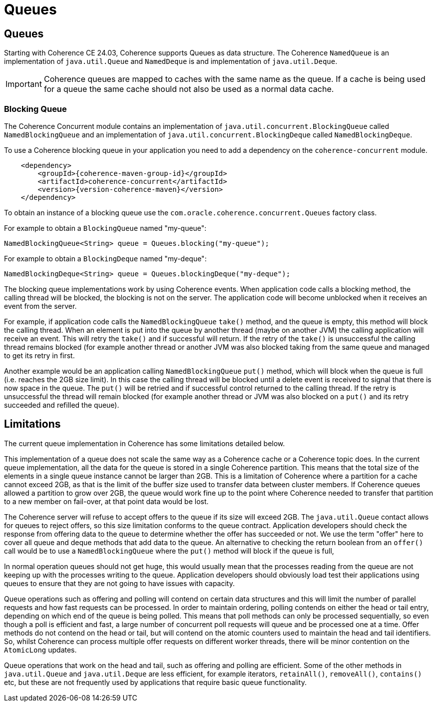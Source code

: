 ///////////////////////////////////////////////////////////////////////////////
    Copyright (c) 2000, 2024, Oracle and/or its affiliates.

    Licensed under the Universal Permissive License v 1.0 as shown at
    https://oss.oracle.com/licenses/upl.
///////////////////////////////////////////////////////////////////////////////
= Queues
:description: Coherence Core Improvements
:keywords: coherence, java, documentation

// DO NOT remove this header - it might look like a duplicate of the header above, but
// both they serve a purpose, and the docs will look wrong if it is removed.
== Queues

Starting with Coherence CE 24.03, Coherence supports Queues as data structure.
The Coherence `NamedQueue` is an implementation of `java.util.Queue` and `NamedDeque` is and
implementation of `java.util.Deque`.

[IMPORTANT]
====
Coherence queues are mapped to caches with the same name as the queue.
If a cache is being used for a queue the same cache should not also be used as a normal data cache.
====

=== Blocking Queue

The Coherence Concurrent module contains an implementation of `java.util.concurrent.BlockingQueue` called `NamedBlockingQueue` and an implementation of `java.util.concurrent.BlockingDeque` called `NamedBlockingDeque`.

To use a Coherence blocking queue in your application you need to add a dependency on
the `coherence-concurrent` module.

[source,xml,subs="attributes+"]
----
    <dependency>
        <groupId>{coherence-maven-group-id}</groupId>
        <artifactId>coherence-concurrent</artifactId>
        <version>{version-coherence-maven}</version>
    </dependency>
----

To obtain an instance of a blocking queue use the `com.oracle.coherence.concurrent.Queues` factory class.

For example to obtain a `BlockingQueue` named "my-queue":

[source,java]
----
NamedBlockingQueue<String> queue = Queues.blocking("my-queue");
----

For example to obtain a `BlockingDeque` named "my-deque":

[source,java]
----
NamedBlockingDeque<String> queue = Queues.blockingDeque("my-deque");
----

The blocking queue implementations work by using Coherence events. When application code calls a blocking method, the calling thread will be blocked, the blocking is not on the server. The application code will become unblocked when it receives an event from the server.

For example, if application code calls the `NamedBlockingQueue` `take()` method, and the queue is empty, this method will block the calling thread. When an element is put into the queue by another thread (maybe on another JVM) the calling application will receive an event. This will retry the `take()` and if successful will return. If the retry of the `take()` is unsuccessful the calling thread remains blocked (for example another thread or another JVM was also blocked taking from the same queue and managed to get its retry in first.

Another example would be an application calling `NamedBlockingQueue` `put()` method, which will block when the queue is full (i.e. reaches the 2GB size limit). In this case the calling thread will be blocked until a delete event is received to signal that there is now space in the queue. The `put()` will be retried and if successful control returned to the calling thread. If the retry is unsuccessful the thread will remain blocked (for example another thread or JVM was also blocked on a `put()` and its retry succeeded and refilled the queue).

== Limitations

The current queue implementation in Coherence has some limitations detailed below.

This implementation of a queue does not scale the same way as a Coherence cache or a Coherence topic does. In the current queue implementation, all the data for the queue is stored in a single Coherence partition. This means that the total size of the elements in a single queue instance cannot be larger than 2GB. This is a limitation of Coherence where a partition for a cache cannot exceed 2GB, as that is the limit of the buffer size used to transfer data between cluster members. If Coherence queues allowed a partition to grow over 2GB, the queue would work fine up to the point where Coherence needed to transfer that partition to a new member on fail-over, at that point data would be lost.

The Coherence server will refuse to accept offers to the queue if its size will exceed 2GB.
The `java.util.Queue` contact allows for queues to reject offers, so this size limitation conforms to the queue contract. Application developers should check the response from offering data to the queue to determine whether the offer has succeeded or not.
We use the term "offer" here to cover all queue and deque methods that add data to the queue.
An alternative to checking the return boolean from an `offer()` call would be to use a `NamedBlockingQueue` where the `put()` method will block if the queue is full,

In normal operation queues should not get huge, this would usually mean that the processes reading from the queue are not keeping up with the processes writing to the queue. Application developers should obviously load test their applications using queues to ensure that they are not going to have issues with capacity.

Queue operations such as offering and polling will contend on certain data structures and this will limit the number of parallel requests and how fast requests can be processed. In order to maintain ordering, polling contends on either the head or tail entry, depending on which end of the queue is being polled. This means that poll methods can only be processed sequentially, so even though a poll is efficient and fast, a large number of concurrent poll requests will queue and be processed one at a time. Offer methods do not contend on the head or tail, but will contend on the atomic counters used to maintain the head and tail identifiers. So, whilst Coherence can process multiple offer requests on different worker threads, there will be minor contention on the `AtomicLong` updates.

Queue operations that work on the head and tail, such as offering and polling are efficient. Some of the other methods in `java.util.Queue` and `java.util.Deque` are less efficient, for example iterators, `retainAll()`, `removeAll()`, `contains()` etc, but these are not frequently used by applications that require basic queue functionality.




